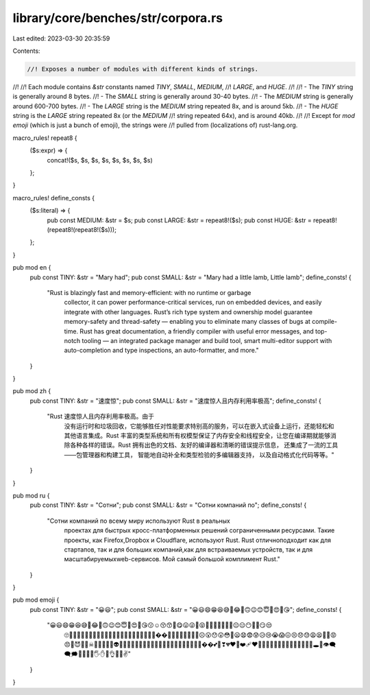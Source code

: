library/core/benches/str/corpora.rs
===================================

Last edited: 2023-03-30 20:35:59

Contents:

.. code-block:: rs

    //! Exposes a number of modules with different kinds of strings.
//!
//! Each module contains `&str` constants named `TINY`, `SMALL`, `MEDIUM`,
//! `LARGE`, and `HUGE`.
//!
//! - The `TINY` string is generally around 8 bytes.
//! - The `SMALL` string is generally around 30-40 bytes.
//! - The `MEDIUM` string is generally around 600-700 bytes.
//! - The `LARGE` string is the `MEDIUM` string repeated 8x, and is around 5kb.
//! - The `HUGE` string is the `LARGE` string repeated 8x (or the `MEDIUM`
//!   string repeated 64x), and is around 40kb.
//!
//! Except for `mod emoji` (which is just a bunch of emoji), the strings were
//! pulled from (localizations of) rust-lang.org.

macro_rules! repeat8 {
    ($s:expr) => {
        concat!($s, $s, $s, $s, $s, $s, $s, $s)
    };
}

macro_rules! define_consts {
    ($s:literal) => {
        pub const MEDIUM: &str = $s;
        pub const LARGE: &str = repeat8!($s);
        pub const HUGE: &str = repeat8!(repeat8!(repeat8!($s)));
    };
}

pub mod en {
    pub const TINY: &str = "Mary had";
    pub const SMALL: &str = "Mary had a little lamb, Little lamb";
    define_consts! {
        "Rust is blazingly fast and memory-efficient: with no runtime or garbage
         collector, it can power performance-critical services, run on embedded
         devices, and easily integrate with other languages.  Rust’s rich type system
         and ownership model guarantee memory-safety and thread-safety — enabling you
         to eliminate many classes of bugs at compile-time.  Rust has great
         documentation, a friendly compiler with useful error messages, and top-notch
         tooling — an integrated package manager and build tool, smart multi-editor
         support with auto-completion and type inspections, an auto-formatter, and
         more."
    }
}

pub mod zh {
    pub const TINY: &str = "速度惊";
    pub const SMALL: &str = "速度惊人且内存利用率极高";
    define_consts! {
        "Rust   速度惊人且内存利用率极高。由于\
         没有运行时和垃圾回收，它能够胜任对性能要\
         求特别高的服务，可以在嵌入式设备上运行，\
         还能轻松和其他语言集成。Rust 丰富的类型\
         系统和所有权模型保证了内存安全和线程安全，\
         让您在编译期就能够消除各种各样的错误。\
         Rust 拥有出色的文档、友好的编译器和清晰\
         的错误提示信息， 还集成了一流的工具——\
         包管理器和构建工具， 智能地自动补全和类\
         型检验的多编辑器支持， 以及自动格式化代\
         码等等。"
    }
}

pub mod ru {
    pub const TINY: &str = "Сотни";
    pub const SMALL: &str = "Сотни компаний по";
    define_consts! {
        "Сотни компаний по всему миру используют Rust в реальных\
         проектах для быстрых кросс-платформенных решений с\
         ограниченными ресурсами. Такие проекты, как Firefox,\
         Dropbox и Cloudflare, используют Rust. Rust отлично\
         подходит как для стартапов, так и для больших компаний,\
         как для встраиваемых устройств, так и для масштабируемых\
         web-сервисов. Мой самый большой комплимент Rust."
    }
}

pub mod emoji {
    pub const TINY: &str = "😀😃";
    pub const SMALL: &str = "😀😃😄😁😆😅🤣😂🙂🙃😉😊😇🥰😍🤩😘";
    define_consts! {
        "😀😃😄😁😆😅🤣😂🙂🙃😉😊😇🥰😍🤩😘😗☺😚😙🥲😋😛😜🤪😝🤑🤗🤭🤫🤔🤐🤨😐😑😶😶‍🌫️😏😒\
         🙄😬😮‍💨🤥😌😔😪🤤😴😷🤒🤕🤢🤮🤧🥵🥶🥴😵😵‍💫🤯��🥳🥸😎🤓🧐😕😟🙁☹😮😯😲😳🥺😦😧😨\
         😰😥😢😭😱😖😣😞😓😩😫🥱😤😡😠🤬😈👿💀☠💩🤡👹👺👻👽👾🤖😺😸😹😻😼😽🙀😿😾🙈🙉🙊\
         💋💌💘💝💖💗💓��💕💟❣💔❤️‍🔥❤️‍🩹❤🧡💛💚💙💜🤎🖤🤍💯💢💥💫💦💨🕳💬👁️‍🗨️🗨🗯💭💤👋\
         🤚🖐✋🖖👌🤌🤏✌"
    }
}


